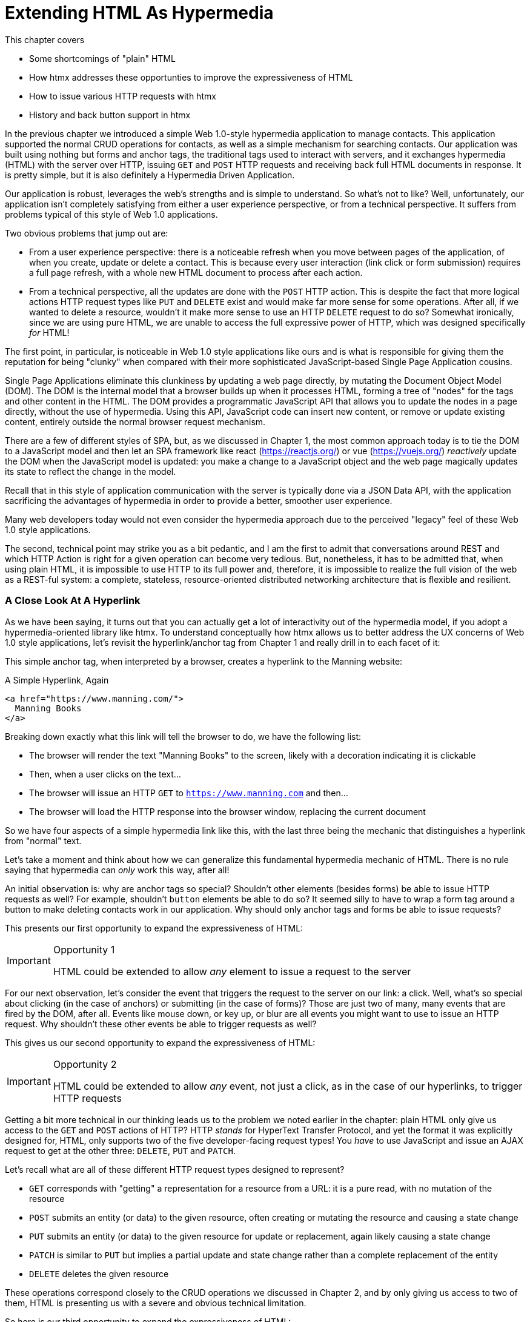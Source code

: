 
= Extending HTML As Hypermedia
:chapter: 04
:url: ./extending-html-as-hypermedia/
This chapter covers

* Some shortcomings of "plain" HTML
* How htmx addresses these opportunties to improve the expressiveness of HTML
* How to issue various HTTP requests with htmx
* History and back button support in htmx

In the previous chapter we introduced a simple Web 1.0-style hypermedia application to manage contacts.  This application
supported the normal CRUD operations for contacts, as well as a simple mechanism for searching contacts.  Our application
was built using nothing but forms and anchor tags, the traditional tags used to interact with servers, and it exchanges
hypermedia (HTML) with the server over HTTP, issuing `GET` and `POST` HTTP requests and receiving back full HTML documents
in response.  It is pretty simple, but it is also definitely a Hypermedia Driven Application.

Our application is robust, leverages the web's strengths and is simple to understand.  So what's not to like?
Well, unfortunately, our application isn't completely satisfying from either a user experience perspective, or
from a technical perspective.  It suffers from problems typical of this style of Web 1.0 applications.

Two obvious problems that jump out are:

* From a user experience perspective: there is a noticeable refresh when you move between pages of the application, of when you create, update or
  delete a contact.  This is because every user interaction (link click or form submission) requires a full page
  refresh, with a whole new HTML document to process after each action.
* From a technical perspective, all the updates are done with the `POST` HTTP action.  This is despite the fact that
  more logical actions HTTP request types like `PUT` and `DELETE` exist and would make far more sense for some
  operations.  After all, if we wanted to delete a resource, wouldn't it make more sense to use an HTTP `DELETE` request
  to do so?  Somewhat ironically, since we are using pure HTML, we are unable to access the full expressive power
  of HTTP, which was designed specifically _for_ HTML!

The first point, in particular, is noticeable in Web 1.0 style applications like ours and is what is responsible for giving
them the reputation for being "clunky" when compared with their more sophisticated JavaScript-based Single Page Application
cousins.

Single Page Applications eliminate this clunkiness by updating a web page directly, by mutating the Document Object Model
(DOM).  The DOM is the internal model that a browser builds up when it processes HTML, forming a tree of "nodes" for
the tags and other content in the HTML.  The DOM provides a programmatic JavaScript API that allows you to update the nodes
in a page directly, without the use of hypermedia.  Using this API, JavaScript code can insert new content, or remove or
update existing content, entirely outside the normal browser request mechanism.

There are a few of different styles of SPA, but, as we  discussed in Chapter 1, the most common approach today is to tie
the DOM to a JavaScript model and then let an SPA framework like react (https://reactjs.org/) or vue (https://vuejs.org/)
_reactively_ update the DOM when the JavaScript model is updated: you make a change to a JavaScript object and the
web page magically updates its state to reflect the change in the model.

Recall that in this style of application communication with the server is typically done via a JSON Data API,
with the application sacrificing the advantages of hypermedia in order to provide a better, smoother user experience.

Many web developers today would not even consider the hypermedia approach due to the perceived "legacy" feel of these
Web 1.0 style applications.

The second, technical point may strike you as a bit pedantic, and I am the first to admit that conversations around
REST and which HTTP Action is right for a given operation can become very tedious.  But, nonetheless, it has to be
admitted that, when using plain HTML, it is impossible to use HTTP to its full power and, therefore, it is impossible
to realize the full vision of the web as a REST-ful system: a complete, stateless, resource-oriented distributed networking
architecture that is flexible and resilient.

=== A Close Look At A Hyperlink

As we have been saying, it turns out that you can actually get a lot of interactivity out of the hypermedia model, if
you adopt a hypermedia-oriented library like htmx.  To understand conceptually how htmx allows us to better address the UX
concerns of Web 1.0 style applications, let's revisit the hyperlink/anchor tag from Chapter 1 and really drill in to
each facet of it:

This simple anchor tag, when interpreted by a browser, creates a hyperlink to the Manning website:

[#listing-3-1, reftext={chapter}.{counter:listing}]
.A Simple Hyperlink, Again
[source,html]
----
<a href="https://www.manning.com/">
  Manning Books
</a>
----

Breaking down exactly what this link will tell the browser to do, we have the following list:

* The browser will render the text "Manning Books" to the screen, likely with a decoration indicating it is clickable
* Then, when a user clicks on the text...
* The browser will issue an HTTP `GET` to `https://www.manning.com` and then...
* The browser will load the HTTP response into the browser window, replacing the current document

So we have four aspects of a simple hypermedia link like this, with the last three being the mechanic that distinguishes
a hyperlink from "normal" text.

Let's take a moment and think about how we can generalize this fundamental hypermedia mechanic of HTML.  There is no rule saying that
hypermedia can _only_ work this way, after all!

An initial observation is: why are anchor tags so special?  Shouldn't other elements (besides forms) be able to
issue HTTP requests as well?  For example, shouldn't `button` elements be able to do so?  It seemed silly to have to
wrap a form tag around a button to make deleting contacts work in our application.  Why should only anchor tags and
forms be able to issue requests?

This presents our first opportunity to expand the expressiveness of HTML:

[IMPORTANT]
.Opportunity 1
====
HTML could be extended to allow _any_ element to issue a request to the server
====

For our next observation, let's consider the event that triggers the request to the server on our link: a click.
Well, what's so special about clicking (in the case of anchors) or submitting (in the case of forms)?  Those are just two
of many, many events that are fired by the DOM, after all.  Events like mouse down, or key up, or blur are all events
you might want to use to issue an HTTP request. Why shouldn't these other events be able to trigger requests as well?

This gives us our second opportunity to expand the expressiveness of HTML:

[IMPORTANT]
.Opportunity 2
====
HTML could be extended to allow _any_ event, not just a click, as in the case of our hyperlinks, to trigger HTTP requests
====

Getting a bit more technical in our thinking leads us to the problem we noted earlier in the chapter: plain HTML only
give us access to the `GET` and `POST` actions of HTTP?  HTTP _stands_ for HyperText Transfer Protocol, and yet the format
it was explicitly designed for, HTML, only supports two of the five developer-facing request types!  You _have_ to use
JavaScript and issue an AJAX request to get at the other three: `DELETE`, `PUT` and `PATCH`.

Let's recall what are all of these different HTTP request types designed to represent?

* `GET` corresponds with "getting" a representation for a resource from a URL: it is a pure read, with no mutation of
  the resource
* `POST` submits an entity (or data) to the given resource, often creating or mutating the resource and causing a state change
* `PUT` submits an entity (or data) to the given resource for update or replacement, again likely causing a state change
* `PATCH` is similar to `PUT` but implies a partial update and state change rather than a complete replacement of the entity
* `DELETE` deletes the given resource

These operations correspond closely to the CRUD operations we discussed in Chapter 2, and by only giving us access to two
of them, HTML is presenting us with a severe and obvious technical limitation.

So here is our third opportunity to expand the expressiveness of HTML:

[IMPORTANT]
.Opportunity 3
====
HTML could be extended so that it could access these missing three HTTP actions, `PUT`, `PATCH` and `DELETE`.
====

As a final observation, consider that last aspect of a hyperlink: it replaces  the _entire_ screen when a user clicks on it.  It
is this technical detail that makes for a poor user experience: it causes flashes of unstyled content, a loss of scroll
state and so forth.  But, again, there is no rule saying that hypermedia exchanges _must_ replace the entire document.

This gives us our forth, final and perhaps most important opportunity to generalize HTML:

[IMPORTANT]
.Opportunity 4
====
HTML could be extended to allow the responses to requests to replace elements _within_ the current document, rather than
requiring that they replace the _entire_ document
====

This is actually a very old concept in hypermedia.  Ted Nelson, in his 1980 book "Literary Machines" coined the term
_transclusion_ to capture this idea: the inclusion of content into an existing document via a hypermedia reference.
If HTML supported this style of "dynamic transclusion", then Hypermedia Driven Applications could function much more like
a Single Page Application, where only part of the DOM is updated by a given user interaction or network request.

If we were to take these four opportunities to generalize HTML, we would be extending HTML far beyond its normal
capabilities, and we would be doing so _entirely within_ the normal, hypermedia model of the web.  We wouldn't be
changing the fundamentals of the HTML and the HTTP requests that we use to build our application.  Rather, these
four generalizations of existing functionality already found within HTML would simply let us accomplish _more_
using HTML.

== Extending HTML as a Hypermedia with htmx

It turns out that there are some JavaScript libraries that extends HTML in exactly this manner.  This may seem somewhat ironic,
given that JavaScript-based SPAs have supplanted HTML-based hypermedia applications, that JavaScript would be used in this
manner.  But JavaScript is simply a language for extending browser functionality on the client side, and there is no rule
saying it has to be used to write SPAs.  In fact, JavaScript is the perfect tool for addressing shortcomings of
HTML as a hypermedia: it has full access to the DOM and is nearly universally available!

One such library is htmx, which will be the focus of the next few chapters.  htmx is not the only JavaScript library that
takes this hypermedia-oriented approach, there are other excellent libraries like Unpoly (https://unpoly.com) and Hotwire
(https://hotwire.dev).  But htmx is perhaps the purest of these libraries in the pursuit of extending HTML as a hypermedia.

It focuses on the four opportunities for improving HTML that we discussed above and attempts to incrementally address
each one, without introducing a significant amount of additional conceptual infrastructure for web developers beyond
what is necessary to address those opportunities.

=== Installing and Using htmx

From a practical, getting started perspective, htmx is a simple, dependency-free and stand-alone library that can be
added to a web application by simply including it via a `script` tag in your `head` element

Because of this simple installation model, we can take advantage of tools like public CDNs to install the library.
Below we are using the popular unpkg Content Delivery Network (CDN) to install version `1.7.0` of the library.  We use
an integrity hash to ensure that the delivered content matches what we expect.  This SHA can be found on the htmx
website.  Finally, we mark the script as `crossorigin="anonymous"` so no credentials will be sent to the CDN.

[#listing-3-2, reftext={chapter}.{counter:listing}]
.Installing htmx
[source,html]
----
<head>
  <script src="https://unpkg.com/htmx.org@1.7.0"
          integrity="sha384-EzBXYPt0/T6gxNp0nuPtLkmRpmDBbjg6WmCUZRLXBBwYYmwAUxzlSGej0ARHX0Bo"
          crossorigin="anonymous"></script>

</head>
----

Believe it or not, that's all it takes to install htmx!  If you are used to the extensive build systems in today's JavaScript
world, this may seem impossible or insane, but this is in the spirit of the early web: you could simply include a script tag
and things would just work.  And it still feels like magic, even today!

Of course, you may not want to use a CDN, in which case you can download htmx to your local system and adjust the
script tag to point to wherever you keep your static assets.  Or, you may have one of those more sophisticated build system
that automatically installs dependencies.  In this case you can use the Node Package Manager (npm) name for the library:
`htmx.org` and install it in the usual manner that your build system supports.

Once htmx has been installed, you can begin using it immediately.

And here we get to the funny part of htmx: unlike the vast majority of JavaScript libraries, htmx does not require you,
the user, to actually write any JavaScript!

Instead, you will use _attributes_ placed directly on elements in your HTML to drive more dynamic behavior.  Remember:
htmx is extending HTML as a hypermedia, and we want that extension to be as natural and consistent as possible with existing
HTML concepts.  Just as an anchor tag uses an `href` attribute to specify the URL to retrieve, and forms use an `action`
attribute to specify the URL to submit the form to, htmx uses HTML _attributes_ to specify the URL that an HTTP request
should be issued to.

== Triggering HTTP Requests

Let's look at the first feature of htmx: the ability for any element in a web page to issue HTTP requests.  This is the
core functionality of htmx, and it consists of five attributes that can be used to issue the five different developer-facing
types of HTTP requests:

* `hx-get` - issues an HTTP `GET` request
* `hx-post` - issues an HTTP `POST` request
* `hx-put` - issues an HTTP `PUT` request
* `hx-patch` - issues an HTTP `PATCH` request
* `hx-delete` - issues an HTTP `DELETE` request

Each of these attributes, when placed on an element, tell the htmx library: "When a user clicks (or whatever) this
element, issue an HTTP request of the specified type"

The values of these attributes are similar to the values of both `href` on anchors and `action` on forms: you specify the
URL you wish to issue the given HTTP request type to.  Typically, this is done via a server-relative path.

So, for example, if we wanted a button to issue a `GET` request to `/contacts` then we would write:

[#listing-3-2, reftext={chapter}.{counter:listing}]
.A Simple htmx-Powered Button
[source,html]
----
<button hx-get="/contacts"> <1>
  Get The Contacts
</button>
----
<1> A simple button that issues an HTTP `GET` to `/contacts`

htmx will see the `hx-get` attribute on this button, and hook up some JavaScript logic to issue an HTTP
`GET` AJAX request to the `/contacts` path when the user clicks on it.  Very easy to understand and very consistent
with the rest of HTML.

=== It's All Just HTML!

Now we get to perhaps the most important thing to understand about htmx: it expects the response to this AJAX request _to be
HTML_!  htmx is an extension of HTML and, just as the response to an anchor tag click or form submission is usually
expected to be HTML, htmx expects the server to respond with a hypermedia, namely with HTML.

This may come as a shock to web developers who are unused to responding to an AJAX request with anything other than JSON,
which is far and away the most common response format for such requests.  But AJAX requests are just HTTP requests and
there is no rule saying they must be JSON!  Recall again that AJAX stands for Asynchronous Javascript & XML, so JSON
is already a step away from the format originally envisioned for this API: XML.  htmx simply goes another direction
and expects HTML.

.htmx vs. "plain" HTML responses
****

So, we have established that htmx expects HTML responses to the HTTP requests it makes.  But there is an important
difference between the HTTP responses to normal anchor and form driven requests and to htmx-powered requests like the one
made by this button: in the case of htmx triggered requests, responses are often only _partial_ bits of HTML.

In htmx-powered interactions we are typically not replacing the entire document.  Rather we are using "transclusion" to
include content _within_ an existing document.  Because of this, it is often not necessary or desirable to transfer an entire
HTML document from the server to the browser.  This fact can be used to save bandwidth as well as resource loading time,
since less overall content is transferred from the server to the client and since it isn't necessary to reprocess a
`head` tag with style sheets,script tags, and so forth.
****

Let's consider what a simple _partial_ HTML response to the "Get Contacts" button might be when it is clicked.

It might look something like this:

[#listing-3-3, reftext={chapter}.{counter:listing}]
.A partial HTML Response to an htmx Request
[source,html]
----
<ul>
  <li><a href="mailto:joe@example.com">Joe</a></li>
  <li><a href="mailto:sarah@example.com">Sarah</a></li>
  <li><a href="mailto:fred@example.com">Fred</a></li>
</ul>
----

This is just a simple unordered list of contacts with some clickable elements in it.  Note that there is no opening
`html` tag, no `head` tag, and so forth: it is a _raw_ HTML list, without any decoration around it.  A response in a
real application might of course contain far more sophisticated HTML than a simple list, but it wouldn't need to be an
entire page of HTML.

This response is perfect for htmx: it will take the returned content and swap it in to the DOM.  This is fast and efficient,
leveraging the existing HTML parser in the browser.  And this demonstrates that htmx is staying within the hypermedia
paradigm: just like in a "normal" web application, we see hypermedia being transferred to the client in a stateless and
uniform manner, where the client knows nothing about the internals of the resources being displayed.

This button just a more sophisticated component for building a Hypermedia Driven Application!

== Targeting Other Elements

Now, given that htmx has issued a request and gotten back some HTML as a response, what should be done with it?

It turns out that the default htmx behavior is to simply put the returned content inside the element that triggered the
request.  That's obviously _not_ a good thing in this situation: we will end up with a list of contacts awkwardly embedded within
a button element on the page!  That will look pretty silly and is obviously not what we want.

Fortunately htmx provides another attribute, `hx-target` which can be used to specify exactly where in the DOM the
new content should be placed.  The value of the `hx-target` attribute is a Cascading Style Sheet (CSS) _selector_ that
allows you to specify the element to put the new hypermedia content into

Let's add a `div` tag that encloses the button with the id `main`.  We will then target this `div` with the response:

[#listing-3-4, reftext={chapter}.{counter:listing}]
.A Simple htmx-Powered Button
[source,html]
----
<div id="main"> <1>

  <button hx-get="/contacts" hx-target="#main"> <2>
    Get The Contacts
  </button>

</div>
----
<1> A `div` element that wraps the button
<2> The `hx-target` attribute that specifies the target of the response

We have added `hx-target="#main"` to our button, where `#main` is a CSS selector that says "The thing with the ID 'main'".
Note that by using CSS selectors, htmx is once again building on top of familiar and standard HTML concepts.  By doing
so it keeps the additional conceptual load beyond normal HTML to a minimum.

Given this new configuration, what would the HTML on the client look like after a user clicks on this button and a
response has been received and processed?

It would look something like this:

[#listing-3-5, reftext={chapter}.{counter:listing}]
.Our HTML After the htmx Request Finishes
[source,html]
----
<div id="main">
  <ul>
    <li><a href="mailto:joe@example.com">Joe</a></li>
    <li><a href="mailto:sarah@example.com">Sarah</a></li>
    <li><a href="mailto:fred@example.com">Fred</a></li>
  </ul>
</div>
----

The response HTML has been swapped into the `div`, replacing the button that triggered the request.  Transclusion!  And
this has happened "in the background" via AJAX, without a large page refresh.  Nonetheless, this is _definitely_ a hypermedia
interaction.  It isn't as coarse-grained as a normal, full web page request coming from an anchor might be, but it certainly
falls within the same conceptual model!

== Swap Styles

Now, maybe we don't want to simply load the content from the server response _into_ the div, as child elements.  Perhaps,
for whatever reasons, we wish to _replace_ the entire div with the response.  Seems like a reasonable behavior to
make configurable.

As luck would have it, htmx provides another attribute, `hx-swap`, that allows you to specify exactly _how_ the content
should be swapped into  the DOM.  (Are you beginning to sense a pattern here?)

The `hx-swap` attribute supports the following values:

* `innerHTML` - The default, replace the inner html of the target element
* `outerHTML` - Replace the entire target element with the response
* `beforebegin` - Insert the response before the target element
* `afterbegin` - Insert the response before the first child of the target element
* `beforeend` - Insert the response after the last child of the target element
* `afterend` - Insert the response after the target element
* `delete` - Deletes the target element regardless of the response
* `none` - No swap will be performed

The first two values, `innerHTML` and `outerHTML`, are taken from the standard DOM properties that allow you to replace content
within an element or in place of an entire element respectively.

The next four values are taken from the `Element.insertAdjacentHTML()` DOM API, which allow you to place an element or
elements around a given element in various ways.

The last two values, `delete` and `none` are specific to htmx, but should be fairly obvious for you understand.

Again, you can see that htmx tries to stay as close as possible to the existing web standards to keep your conceptual
load to a minimum.

Let's consider if, rather than replacing the `innerHTML` content of the main div above, we wished to replace the _entire
div_ with the HTML response.  To do so would require only a small change to our button:

[#listing-3-6, reftext={chapter}.{counter:listing}]
.Replacing the Entire div
[source,html]
----
<div id="main">

  <button hx-get="/contacts" hx-target="#main" hx-swap="outerHTML"> <1>
    Get The Contacts
  </button>

</div>
----
<1> The `hx-swap` attribute specifies how to swap new content in

Now, when a response is received, the _entire_ div will be replaced with the hypermedia content:

[#listing-3-7, reftext={chapter}.{counter:listing}]
.Our HTML After the htmx Request Finishes
[source,html]
----
<ul>
  <li><a href="mailto:joe@example.com">Joe</a></li>
  <li><a href="mailto:sarah@example.com">Sarah</a></li>
  <li><a href="mailto:fred@example.com">Fred</a></li>
</ul>
----

You can see that, with this change, the target div has been entirely removed from the DOM, and the list that was returned
as the response has replaced it.

Later in the book we will see additional uses for `hx-swap`, for example when we implement infinite scrolling in our
contact management application.

Note that with the `hx-get`, `hx-post`, `hx-put`, `hx-patch` and `hx-delete` attributes, we have addressed two of the
opportunities for improvement that we enumerated regarding plain HTML:

* Opportunity 1: We can now issue an HTTP request with _any_ element (in this case we are using a button)
* Opportunity 3: We can issue _any sort_ of HTTP request we want, `PUT`, `PATCH` and `DELETE`, in particular

And, with `hx-target` and `hx-swap` we have addressed a third opportunity:
the requirement that the entire page be replaced.

* Opportunity 4: We can now replace any element we want in our page via transclusion, and we can do so in any manner want

So, with seven relatively simple additional attributes, we have addressed most of the hypermedia shortcomings we identified
earlier with HTML.  Not bad!

There was one remaining shortcoming of HTML that we noted: the fact that only a `click` event (on an anchor) or a `submit` event
(on a form) can trigger HTTP request.  Let's look at how we can address that concern next.

== Using Other Events

Thus far we have been using a button to issue a request with htmx.  You have probably intuitively understood that the
request will be issued when the button is clicked on since, well, that's what you do with buttons!  You click on them!

And, yes, by default when an `hx-get` or another request-driving annotation from htmx is placed on a button, the request
will beissued when the button is clicked.

However, htmx generalizes this notion of an event triggering a request by using, you guessed it, another attribute:
`hx-trigger`.  The `hx-trigger` attribute allows you to specify one or more events that will cause the element to
trigger an HTTP request, overriding the default triggering event.

What is the "default triggering event" in htmx?  It depends on the element type, but should be fairly intuitive to anyone
familiar with HTML:

* Requests on `input`, `textarea` & `select` elements are triggered by the `change` event
* Requests on `form` elements are triggered on the `submit` event
* Requests on all other elements are triggered by the `click` event

So, lets consider if we wanted to trigger the request on our button when the mouse entered it.  This is certainly
not a recommended UX pattern, but let's just look at it as an example!

To do this, we would add the following attribute to our button:

[#listing-3-8, reftext={chapter}.{counter:listing}]
.A Terrible Idea, But It Demonstrates The Concept!
[source,html]
----
<div id="main">

  <button hx-get="/contacts" hx-target="#main" hx-swap="outerHTML" hx-trigger="mouseenter"> <1>
    Get The Contacts
  </button>

</div>
----
<1> Issue a request... on the `mouseenter` event?

Now, whenever the mouse enters this button, a request will be triggered.  Hey, we didn't say this was a _good_ idea!

Let's try something a bit more realistic: let's add support for a keyboard shortcut for loading the contacts, `Ctrl-L`
(for "Load").  To do this we will need to take advantage of some additional syntax that the `hx-trigger` attribute
supports: event filters and additional arguments.

Event filters are a mechanism for determining if a given event should trigger a request or not.  They are applied to an
event by adding square brackets after it: `someEvent[someFilter]`.  The filter itself is a JavaScript expression that
will be evaluated when the given event occurs.  If the result is truthy, in the JavaScript sense, it will trigger the
request.  If not, it will not.

In the case of keyboard shortcuts, we want to catch the `keyup` event in addition to the keyup event:

[#listing-3-9, reftext={chapter}.{counter:listing}]
.A Start
[source,html]
----
<div id="main">

  <button hx-get="/contacts" hx-target="#main" hx-swap="outerHTML" hx-trigger="click, keyup"> <1>
    Get The Contacts
  </button>

</div>
----
<1> A trigger with two events

Note that we have a comma separated list of events that can trigger this element, allowing us to respond to more than
one potential triggering event.

There are two problems with this:

* It will trigger requests on _any_ keyup event
* It will trigger requests only when a keyup occurs _within_ this button (an unlikely occurrence!)

To fix the first issue, lets use a trigger filter:

[#listing-3-10, reftext={chapter}.{counter:listing}]
.Better!
[source,html]
----
<div id="main">

  <button hx-get="/contacts" hx-target="#main" hx-swap="outerHTML" hx-trigger="click, keyup[ctrlKey && key == 'l']"> <1>
    Get The Contacts
  </button>

</div>
----
<1> `keyup` now has a filter, so the control key and L must be pressed

The trigger filter in this case is `ctrlKey && key == 'l'`.  This can be read as "A key up event, where the ctrlKey property
is true and the key property is equal to 'l'".  Note that the properties `ctrlKey` and `key` are resolved against the event
rather than the global name space, so you can easily filter on the properties of a given event.  You can use any expression
you like for a filter, however: calling a global JavaScript function, for example, is perfectly acceptable.

OK, so this filter limits the keyups that will trigger the request to only `Ctrl-L` presses.  However, we still have
the problem that, as it stands, only `keyup` events _within_ the button will trigger the request.  If you are familiar
with the JavaScript event bubbling model: events typically "bubble" up to parent elements so an event like a keyup
will be triggered first on the focused element, then on it's parent, and so on, until it reaches the top level `document`
that is the root of all other elements.

In this case, this is obviously not what we want!  People typically aren't typing characters _within_ the button, they
click on buttons!  Here we want to listen to the `keyup` events on the entire page, or, equivalently, on the `body`
element.

To fix this, we need to take advantage of another feature that the `hx-trigger` attribute supports:
the ability to listen to _other elements_ for events using the `from:` modifier.  The `from:`modifier, as with many other
attributes and modifiers in htmx, uses a CSS selector to select the element to listen on.

We can use it like this:

[#listing-3-11, reftext={chapter}.{counter:listing}]
.Better!
[source,html]
----
<div id="main">

  <button hx-get="/contacts" hx-target="#main" hx-swap="outerHTML" hx-trigger="click, keyup[ctrlKey && key == 'L'] from:body"><1>
    Get The Contacts
  </button>

</div>
----
<1> Listen to the event on the `body` tag

Now, in addition to clicks, our button is listening for `keyup` events on the body of the page, and should issue a
request both when it is clicked on, and also whenever someone hits `Ctrl-L` within the body of the page!

A nice little keyboard shortcut!  Perfect!

The `hx-trigger` attribute is more elaborate than the other htmx attributes we have looked at so far, but that is because
events, in general, are used more elaborately in modern user interfaces.  The default options often suffice, however, and you
shouldn't need to reach for complicated trigger features too often when using htmx.

That being said, even in the more elaborate situations like the example above, where we have a keyboard shortcut, the
overall feel of htmx is _declarative_ rather than _imperative_ and follows along closely with the standard feel and
philosophy of HTML.

And hey, check it out!  With this final attribute, `hx-trigger`, we have addressed the final opportunity for improvement
of HTMl that we enumerated at the start of this chapter:

* Opportunity 2: We can use _any_ event to trigger an HTTP request

That's a grand total of eight, count 'em, _eight_ attributes that all fall squarely within the same conceptual model as
normal HTML and that, by extending HTML as a hypermedia, open up whole new world of user interaction possibilities
within HTML!

Here is a table summarizing the opportunities to improve HTML and which htmx attributes address them:

.Opportunities For Improving HTML
|===
|Opportunity To Improve HTML | htmx attributes

|Any element should be able to make HTTP requests
| `hx-get`, `hx-post`, `hx-put`, `hx-patch`, `hx-delete`

|Any event should be able to trigger an HTTP request
| `hx-trigger`

|Any HTTP Action should be available
|`hx-put`, `hx-patch`, `hx-delete`

|Any place on the page should be replaceable (transclusion)
|`hx-target`, `hx-swap`

|===

== Passing Request Parameters

So far we have been just looking at situation where a button makes a simple `GET` request.  This is conceptually very
close to what an anchor tag might do.  But there is the other primary element in traditional hypermedia-based applications:
forms.  Forms are used to pass additional information beyond just a URL up to the server in a request.  This information
is typically entered into elements within the form via the various types of input tags in HTML.

htmx allows you include this additional information in a natural way that mirrors how HTML itself works.

=== Enclosing Forms

The simplest way to pass additional input values up with a request in htmx is to enclose the input within a form tag.

Let's take our original button for retrieving contacts and repurpose it for searching contacts:

[#listing-3-12, reftext={chapter}.{counter:listing}]
.A Simple htmx-Powered Button
[source,html]
----
<div id="main">

  <form> <1>
      <label for="search">Search Contacts:</label>
      <input id="search" name="q" type="search" placeholder="Search Contacts"> <2>
      <button hx-post="/contacts" hx-target="#main"> <3>
        Search The Contacts
      </button>
  </form>

</div>
----
<1> With an enclosing form tag, all inputs values will be submitted
<2> A new input that users will be able to enter search text into
<3> Our button has been converted to an `hx-post`

Here we have added a form tag surrounding the button along with a search input that can be used to enter a term to
search the contacts with.

Now, when a user clicks on the button, the value of the input with the id `search` will be included in the request.  This
is by virtue of the fact that there is a form tag enclosing both the button and the input: when an htmx-driven request
is triggered, htmx will look up the DOM hierarchy for an enclosing form, and, if one is found, it will include all
values from within that form.  (This is sometimes referred to as "serializing" the form.)

You might have noticed that the button was switched from a `GET` request to a `POST` request.  This is because, by default,
htmx does _not_ include the closest enclosing form for `GET` requests.  This is to avoid serializing forms in situations
where the data is not needed and to keep URLs clean when dealing with history entries, which we discuss in the next
section.

=== Including inputs

While enclosing all the inputs you want included in a request is the most common approach for including values from inputs
in htmx requests, it isn't always possible or desirable: form tags can have layout consequences and simply cannot be
placed in some spots in HTML documents.  A good example of the latter situation is in table row (`tr`) elements: the
`form` tag is not a valid child or parent of table rows, so you can't place a form within or around an entire
row of data in a table.

To address this issue, htmx provides another mechanism for including value in requests: the `hx-include` attribute.  The
`hx-include` attribute allows you to select input values that you wish to include in a request via CSS selectors.

Here is the above example reworked to include the input, dropping the form:

[#listing-3-13, reftext={chapter}.{counter:listing}]
.A Simple htmx-Powered Button
[source,html]
----
<div id="main">

  <label for="search">Search Contacts:</label>
  <input id="search" name="q" type="search" placeholder="Search Contacts">
  <button hx-post="/contacts" hx-target="#main" hx-include="#search"> <1>
    Search The Contacts
  </button>

</div>
----
<1> `hx-include` can be used to include values directly in a request

The `hx-include` attribute takes a CSS selector value and allows you to specify exactly which values to send along
with the request.  This can be useful if it is difficult to colocate an element issuing a request with all the inputs
that need to be submitted with it.  It is also useful when you do, in fact, want to submit values with a `GET` request
and overcome the default behavior of htmx with respect to `GET` requests.

=== Inline Values

A final way to include values in htmx-driven requests is to use the `hx-vals` attribute, which allows you to include
"static" values in the request.  This can be useful if you have additional information that you want to include in
requests, but you don't want to have this information embedded in, for example, hidden inputs (which would be the
standard mechanism for including additional, hidden information in HTML.)

Here is an example of `hx-vals`:

[#listing-3-13, reftext={chapter}.{counter:listing}]
.A Simple htmx-Powered Button
[source,html]
----
<button hx-get="/contacts" hx-vals='{"state":"MT"}'> <1>
  Get The Contacts In Montana
</button>
----
<1> `hx-vals`, a JSON value to include in the request

The parameter `state` the value `MT` will be included in the `GET` request, resulting in a path and parameters that
looks like this:  `/contacts?state=MT`.  One thing to note is that we switched the `hx-vals` attribute to use single quotes
around its value.  This is because JSON strictly requires double quotes and, therefore, to avoid escaping we needed to
use the single-quote form for the attribute value.

This approach is useful when you have fixed data that you want to include in a request and you don't want to rely on
something like a hidden input.  You can also prefix `hx-vals` with a `js:` and pass values evaluated at the time of the
request, which can be useful for including things like a dynamically maintained variable, or value from a third party
javascript library.

For example, if the `state` variable were maintained dynamically, via some JavaScript, and there existed a JavaScript
function, `getCurrentState()`, that returned the currently selected state, it could be included dynamically in htmx
requests like so:

[#listing-3-13, reftext={chapter}.{counter:listing}]
.A Dynamic Value
[source,html]
----
<button hx-get="/contacts" hx-vals='js:{"state":getCurrentState()}'> <1>
  Get The Contacts In The Selected State
</button>
----
<1> With the `js:` prefix, this expression will evaluate at submit time

These three mechanisms, using `form` tags, using the `hx-include` attribute and using the `hx-vals` attribute, allow you
to include values in your hypermedia requests with htmx in a manner that should feel very familiar and in keeping with
the spirit of HTML, while also giving you the flexibility to achieve what you want.

== History Support

A final piece of functionality to discuss to close out our overview of htmx is browser history.  When you use normal
HTML links and forms, your browser will keep track of all the pages that you have visited.  You can use the back button
to navigate back to a previous page and, once you have done this, you can use a forward button to go forward to the
original page you were on.

This notion of history was one of the killer features of the early web.  Unfortunately it turns out that history becomes
tricky when you move to the Single Page Application paradigm.  An AJAX request does not, by itself, register a web
page in your browsers history and this is a good thing!  An AJAX request may have nothing to do with the state of the
web page (perhaps it is just recording some activity in the browser), so it wouldn't be appropriate to create a new
history entry for the interaction.

However, there are likely to be a lot of AJAX driven interactions in a Single Page Application where it _is_ appropriate
to create a history entry.  And JavaScript does provide an API for working with the history cache.  Unfortunately the
API is very difficult to work with and is often simply ignored by developers.  If you have ever used a Single Page
Application and accidentally clicked the back button, only to lose your entire application state and have to start over,
you have seen this problem in action.

In htmx, as in Single Page Application frameworks, you often need to explicitly work with the history API.  Fortunately, htmx
makes it much easier to do so than most other libraries.

Consider the button we have been discussing again:

[#listing-3-14, reftext={chapter}.{counter:listing}]
.Our trusty button
[source,html]
----
<button hx-get="/contacts" hx-target="#main">
  Get The Contacts
</button>
----

As it stands, if you click this button it will retrieve the content from `/contacts` and load it into the element with the
id `main`, but it will _not_ create a new history entry.  If we wanted it to create a history entry we would add another
attribute to the button, `hx-push-url`:

[#listing-3-14, reftext={chapter}.{counter:listing}]
.Our trusty button, now with history!
[source,html]
----
<button hx-get="/contacts" hx-target="#main" hx-push-url="true"> <1>
  Get The Contacts
</button>
----
<1> `hx-push-url` will create an entry in history when the button is clicked

Now, when the button is clicked, the `/contacts` path will be put into the browser's navigation bar and a history entry
will be created for it.  Furthermore, if the user clicks the back button, the original content for the page will be
restored, along with th original URL.

`hx-push-url` might sound a little obscure, but this is based on the JavaScript API, `history.pushState()`.  This notion
of "pushing" derives from the fact that history entries are modeled as a stack, and so you are "pushing" new entries
onto the top of the stack of history entries.

With this (relatively) simple mechanism, htmx allows you to integrate with the back button in a way that mimics the
"normal" behavior of HTML.  Not bad if you look at what other javascript librarires require of you!

.Drawbacks To The htmx Approach
****
htmx is a very pure extension to HTML, aiming to incrementally improve the language as a hypermedia in a manner that is
conceptually coherent with the underlying markup language.  This approach, like any technical choice, is not without
tradeoffs: by staying so close to HTML, htmx does not give developers a lot of infrastructure that many might feel
should be there "by default".

A good example is the concept of modal dialogs. Many web applications today make heavy use of modal dialogs, effectively
in-page pop-ups that sit "on top" of the existing page.  (Of course, in reality, this is an optical illusion and it is
all just a web page: the web has no notion of"modals" in this regard.)

A web developer might expect htmx to provide some sort of modal dialog component out of the box, since it is, after all,
a front-end library, and many front end libraries offer support for this pattern.

htmx, however, has no notion of modals.  That's not to say you can't use modals with htmx, and we will look at how you
can do so later.  But htmx, like HTML itself, won't give you an API specifically for creating modals.  You
would need to use a 3rd party library or roll your own modal implementation and then integrate htmx into it if you want
to use modals within an htmx-based application.

This is the design tradeoff that htmx makes: it retains conceptual purity as an extension of HTML, and, in exchange,
lacks some of the "batteries included" features found in other front end libraries.

As an aside, it's worth nothing that htmx _can_ be used to effectively implement a slightly different UX pattern, inline
editing, which is often a good alternative to modals, and, in our opinion, is more consistent with the stateless nature
of the web.  We will look at this approach later in the book, and you can see an example of it here: https://htmx.org/examples/click-to-edit/
****

== Summary

* Although it has been wildly successful, HTML presents a few opportunities for improvement as a hypermedia
* For example, plain HTML doesn't give you access to non-`GET` or `POST` HTTP requests
* Additionally, it only offers a very limited set of hypermedia controls: links and forms
* Perhaps most importantly, plain HTML updates the entire page on every HTTP request
* htmx addresses each of these opportunities, increasing the expressiveness of HTML as a hypermedia
* The `hx-get`, `hx-post`, etc. attributes can be used to issue requests with any element in the dom
* The `hx-swap` attribute can be used to control exactly how HTML responses to htmx requests should be swapped
  into the DOM
* The `hx-trigger` attribute can be used to control the event that triggers a request
* Event filters can be used in `hx-trigger` to narrow down the exact situation that you want to issue a request for
* htmx offers three mechanisms for including additional input information with requests:
** Enclosing elements within a `form` tag
** Using the `hx-include` attribute to select inputs to include in the request
** `hx-vals` for embedding values directly via JSON or, dynamically, resolving values via JavaScript
* htmx also provides integration with the browser history and back button, using the `hx-push-url` attribute
